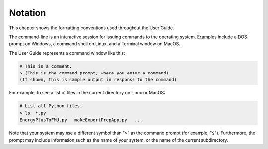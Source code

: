 .. highlight:: rest

.. _notation:

Notation
========

This chapter shows the formatting conventions used throughout the User Guide.

The command-line is an interactive session for issuing commands to the operating system.
Examples include a DOS prompt on Windows, a command shell on Linux, and a Terminal window on MacOS.

The User Guide represents a command window like this:

.. code-block:: none

  # This is a comment.
  > (This is the command prompt, where you enter a command)
  (If shown, this is sample output in response to the command)

For example, to see a list of files in the current directory on Linux or MacOS:

.. code-block:: none

  # List all Python files.
  > ls  *.py
  EnergyPlusToFMU.py   makeExportPrepApp.py   ...

Note that your system may use a different symbol than "``>``" as the command prompt (for example, "``$``").
Furthermore, the prompt may include information such as the name of your system, or the name of the current subdirectory.
